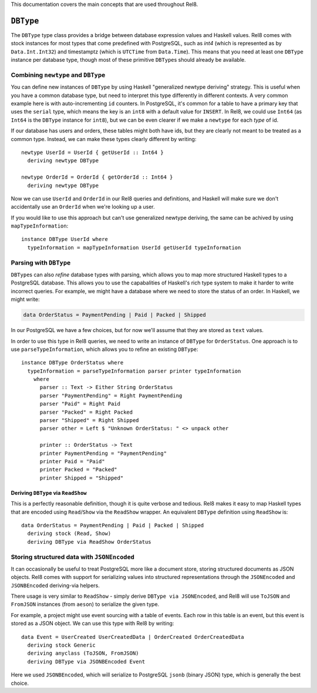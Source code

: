 This documentation covers the main concepts that are used throughout Rel8.

``DBType``
==========

The ``DBType`` type class provides a bridge between database expression values
and Haskell values. Rel8 comes with stock instances for most types that come
predefined with PostgreSQL, such as `int4` (which is represented as by
``Data.Int.Int32``) and timestamptz (which is ``UTCTime`` from ``Data.Time``).
This means that you need at least one ``DBType`` instance per database type,
though most of these primitive ``DBType``\s should already be available.

Combining ``newtype`` and ``DBType``
------------------------------------

You can define new instances of ``DBType`` by using Haskell "generalized newtype
deriving" strategy. This is useful when you have a common database type, but
need to interpret this type differently in different contexts. A very common
example here is with auto-incrementing ``id`` counters. In PostgreSQL, it's
common for a table to have a primary key that uses the ``serial`` type, which
means the key is an ``int8`` with a default value for ``INSERT``. In Rel8, we
could use ``Int64`` (as ``Int64`` is the ``DBType`` instance for ``int8``), but
we can be even clearer if we make a ``newtype`` for each *type* of id.

If our database has users and orders, these tables might both have ids, but they
are clearly not meant to be treated as a common type. Instead, we can make these
types clearly different by writing::

  newtype UserId = UserId { getUserId :: Int64 }
    deriving newtype DBType

  newtype OrderId = OrderId { getOrderId :: Int64 }
    deriving newtype DBType

Now we can use ``UserId`` and ``OrderId`` in our Rel8 queries and definitions,
and Haskell will make sure we don't accidentally use an ``OrderId`` when we're
looking up a user.

If you would like to use this approach but can't use generalized newtype
deriving, the same can be achived by using ``mapTypeInformation``::

  instance DBType UserId where
    typeInformation = mapTypeInformation UserId getUserId typeInformation

Parsing with ``DBType``
-----------------------

``DBType``\s can also *refine* database types with parsing, which allows you to
map more structured Haskell types to a PostgreSQL database. This allows you to
use the capabalities of Haskell's rich type system to make it harder to write
incorrect queries. For example, we might have a database where we need to store
the status of an order. In Haskell, we might write:

.. code-block:: haskell

  data OrderStatus = PaymentPending | Paid | Packed | Shipped

In our PostgreSQL we have a few choices, but for now we'll assume that they are
stored as ``text`` values.

In order to use this type in Rel8 queries, we need to write an instance of
``DBType`` for ``OrderStatus``. One approach is to use ``parseTypeInformation``,
which allows you to refine an existing ``DBType``::

  instance DBType OrderStatus where
    typeInformation = parseTypeInformation parser printer typeInformation
      where
        parser :: Text -> Either String OrderStatus
        parser "PaymentPending" = Right PaymentPending
        parser "Paid" = Right Paid
        parser "Packed" = Right Packed
        parser "Shipped" = Right Shipped
        parser other = Left $ "Unknown OrderStatus: " <> unpack other

        printer :: OrderStatus -> Text
        printer PaymentPending = "PaymentPending"
        printer Paid = "Paid"
        printer Packed = "Packed"
        printer Shipped = "Shipped"

Deriving ``DBType`` via ``ReadShow``
^^^^^^^^^^^^^^^^^^^^^^^^^^^^^^^^^^^^

This is a perfectly reasonable definition, though it is quite verbose and
tedious. Rel8 makes it easy to map Haskell types that are encoded using
``Read``/``Show`` via the ``ReadShow`` wrapper. An equivalent ``DBType``
definition using ``ReadShow`` is::

  data OrderStatus = PaymentPending | Paid | Packed | Shipped
    deriving stock (Read, Show)
    deriving DBType via ReadShow OrderStatus

Storing structured data with ``JSONEncoded``
--------------------------------------------

It can occasionally be useful to treat PostgreSQL more like a document store,
storing structured documents as JSON objects. Rel8 comes with support for
serializing values into structured representations through the ``JSONEncoded``
and ``JSONBEncoded`` deriving-via helpers.

There usage is very similar to ``ReadShow`` - simply derive ``DBType via
JSONEncoded``, and Rel8 will use ``ToJSON`` and ``FromJSON`` instances (from
``aeson``) to serialize the given type.

For example, a project might use event sourcing with a table of events. Each row
in this table is an event, but this event is stored as a JSON object. We can use
this type with Rel8 by writing::

  data Event = UserCreated UserCreatedData | OrderCreated OrderCreatedData
    deriving stock Generic
    deriving anyclass (ToJSON, FromJSON)
    deriving DBType via JSONBEncoded Event

Here we used ``JSONBEncoded``, which will serialize to PostgreSQL ``jsonb``
(binary JSON) type, which is generally the best choice.
